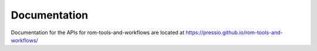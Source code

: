 Documentation
=======================

Documentation for the APIs for rom-tools-and-workflows are located at https://pressio.github.io/rom-tools-and-workflows/
